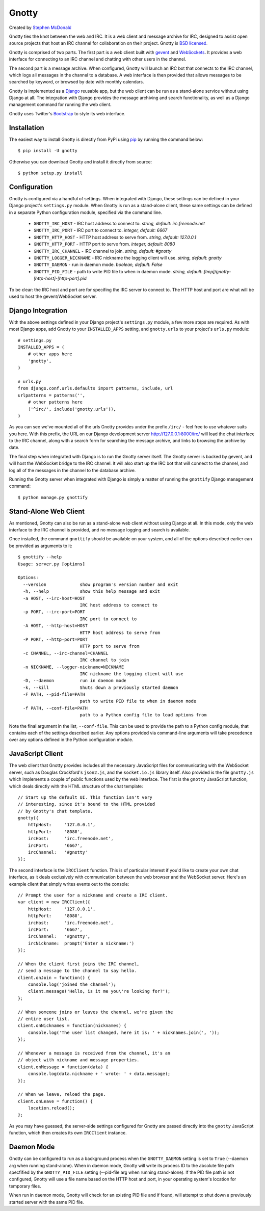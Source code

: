 ======
Gnotty
======

Created by `Stephen McDonald <http://twitter.com/stephen_mcd>`_

Gnotty ties the knot between the web and IRC. It is a web client and
message archive for IRC, designed to assist open source projects that
host an IRC channel for collaboration on their project. Gnotty is
`BSD licensed <http://www.linfo.org/bsdlicense.html>`_.

Gnotty is comprised of two parts. The first part is a web client
built with `gevent <http://www.gevent.org>`_ and
`WebSockets <http://en.wikipedia.org/wiki/WebSockets>`_. It provides a
web interface for connecting to an IRC channel and chatting with other
users in the channel.

The second part is a message archive. When configured, Gnotty will
launch an IRC bot that connects to the IRC channel, which logs all
messages in the channel to a database. A web interface is then provided
that allows messages to be searched by keyword, or browsed by date with
monthly calendars.

Gnotty is implemented as a `Django <http://djangoproject.com>`_
reusable app, but the web client can be run as a stand-alone service
without using Django at all. The integration with Django provides the
message archiving and search functionality, as well as a Django
management command for running the web client.

Gnotty uses Twitter's
`Bootstrap <http://twitter.github.com/bootstrap/>`_ to style its web
interface.

Installation
============

The easiest way to install Gnotty is directly from PyPi using
`pip <http://www.pip-installer.org>`_ by running the command below::

    $ pip install -U gnotty

Otherwise you can download Gnotty and install it directly from
source::

    $ python setup.py install

Configuration
=============

Gnotty is configured via a handful of settings. When integrated
with Django, these settings can be defined in your Django project's
``settings.py`` module. When Gnotty is run as a stand-alone
client, these same settings can be defined in a separate Python
configuration module, specified via the command line.

  * ``GNOTTY_IRC_HOST`` - IRC host address to connect to.
    *string, default: irc.freenode.net*
  * ``GNOTTY_IRC_PORT`` - IRC port to connect to.
    *integer, default: 6667*
  * ``GNOTTY_HTTP_HOST`` - HTTP host address to serve from.
    *string, default: 127.0.0.1*
  * ``GNOTTY_HTTP_PORT`` - HTTP port to serve from.
    *integer, default: 8080*
  * ``GNOTTY_IRC_CHANNEL`` - IRC channel to join.
    *string, default: #gnotty*
  * ``GNOTTY_LOGGER_NICKNAME`` - IRC nickname the logging client will use.
    *string, default: gnotty*
  * ``GNOTTY_DAEMON`` - run in daemon mode.
    *boolean, default: False*
  * ``GNOTTY_PID_FILE`` - path to write PID file to when in daemon mode.
    *string, default: [tmp]/gnotty-[http-host]-[http-port].pid*

To be clear: the IRC host and port are for specifing the IRC server to
connect to. The HTTP host and port are what will be used to host the
gevent/WebSocket server.

Django Integration
==================

With the above settings defined in your Django project's ``settings.py``
module, a few more steps are required. As with most Django apps, add
Gnotty to your ``INSTALLED_APPS`` setting, and ``gnotty.urls`` to
your project's ``urls.py`` module::

    # settings.py
    INSTALLED_APPS = (
        # other apps here
        'gnotty',
    )

    # urls.py
    from django.conf.urls.defaults import patterns, include, url
    urlpatterns = patterns('',
        # other patterns here
        ('^irc/', include('gnotty.urls')),
    )

As you can see we've mounted all of the urls Gnotty provides under
the prefix ``/irc/`` - feel free to use whatever suits you here. With
this prefix, the URL on our Django development server
`http://127.0.0.1:8000/irc/ <http://127.0.0.1:8000/irc/>`_ will load
the chat interface to the IRC channel, along with a search form for
searching the message archive, and links to browsing the archive by
date.

The final step when integrated with Django is to run the Gnotty
server itself. The Gnotty server is backed by gevent, and will host
the WebSocket bridge to the IRC channel. It will also start up the
IRC bot that will connect to the channel, and log all of the messages
in the channel to the database archive.

Running the Gnotty server when integrated with Django is simply a
matter of running the ``gnottify`` Django management command::

    $ python manage.py gnottify

Stand-Alone Web Client
======================

As mentioned, Gnotty can also be run as a stand-alone web client
without using Django at all. In this mode, only the web interface to
the IRC channel is provided, and no message logging and search is
available.

Once installed, the command ``gnottify`` should be available on your
system, and all of the options described earlier can be provided as
arguments to it::

    $ gnottify --help
    Usage: server.py [options]

    Options:
      --version             show program's version number and exit
      -h, --help            show this help message and exit
      -a HOST, --irc-host=HOST
                            IRC host address to connect to
      -p PORT, --irc-port=PORT
                            IRC port to connect to
      -A HOST, --http-host=HOST
                            HTTP host address to serve from
      -P PORT, --http-port=PORT
                            HTTP port to serve from
      -c CHANNEL, --irc-channel=CHANNEL
                            IRC channel to join
      -n NICKNAME, --logger-nickname=NICKNAME
                            IRC nickname the logging client will use
      -D, --daemon          run in daemon mode
      -k, --kill            Shuts down a previously started daemon
      -F PATH, --pid-file=PATH
                            path to write PID file to when in daemon mode
      -f PATH, --conf-file=PATH
                            path to a Python config file to load options from

Note the final argument in the list, ``--conf-file``. This can be used
to provide the path to a Python config module, that contains each of
the settings described earlier. Any options provided via command-line
arguments will take precedence over any options defined in the Python
configuration module.

JavaScript Client
=================

The web client that Gnotty provides includes all the necessary
JavaScript files for communicating with the WebSocket server, such as
Douglas Crockford's ``json2.js``, and the ``socket.io.js`` library
itself. Also provided is the file ``gnotty.js`` which implements a
couple of public functions used by the web interface. The first is the
``gnotty`` JavaScript function, which deals directly with the HTML
structure of the chat template::

    // Start up the default UI. This function isn't very
    // interesting, since it's bound to the HTML provided
    // by Gnotty's chat template.
    gnotty({
        httpHost:     '127.0.0.1',
        httpPort:     '8080',
        ircHost:      'irc.freenode.net',
        ircPort:      '6667',
        ircChannel:   '#gnotty'
    });

The second interface is the ``IRCClient`` function. This is of
particular interest if you'd like to create your own chat interface,
as it deals exclusively with communication between the web browser and
the WebSocket server. Here's an example client that simply writes
events out to the console::

    // Prompt the user for a nickname and create a IRC client.
    var client = new IRCClient({
        httpHost:     '127.0.0.1',
        httpPort:     '8080',
        ircHost:      'irc.freenode.net',
        ircPort:      '6667',
        ircChannel:   '#gnotty',
        ircNickname:  prompt('Enter a nickname:')
    });

    // When the client first joins the IRC channel,
    // send a message to the channel to say hello.
    client.onJoin = function() {
        console.log('joined the channel');
        client.message('Hello, is it me you\'re looking for?');
    };

    // When someone joins or leaves the channel, we're given the
    // entire user list.
    client.onNicknames = function(nicknames) {
        console.log('The user list changed, here it is: ' + nicknames.join(', '));
    });

    // Whenever a message is received from the channel, it's an
    // object with nickname and message properties.
    client.onMessage = function(data) {
        console.log(data.nickname + ' wrote: ' + data.message);
    });

    // When we leave, reload the page.
    client.onLeave = function() {
        location.reload();
    };


As you may have guessed, the server-side settings configured for Gnotty
are passed directly into the ``gnotty`` JavaScript function, which then
creates its own ``IRCClient`` instance.

Daemon Mode
===========

Gnotty can be configured to run as a background process when the
``GNOTTY_DAEMON`` setting is set to ``True`` (--daemon arg when running
stand-alone). When in daemon mode, Gnotty will write its process ID to
the absolute file path specfified by the ``GNOTTY_PID_FILE`` setting
(--pid-file arg when running stand-alone). If the PID file path is not
configured, Gnotty will use a file name based on the HTTP host and port,
in your operating system's location for temporary files.

When run in daemon mode, Gnotty will check for an existing PID file and
if found, will attempt to shut down a previously started server with the
same PID file.

